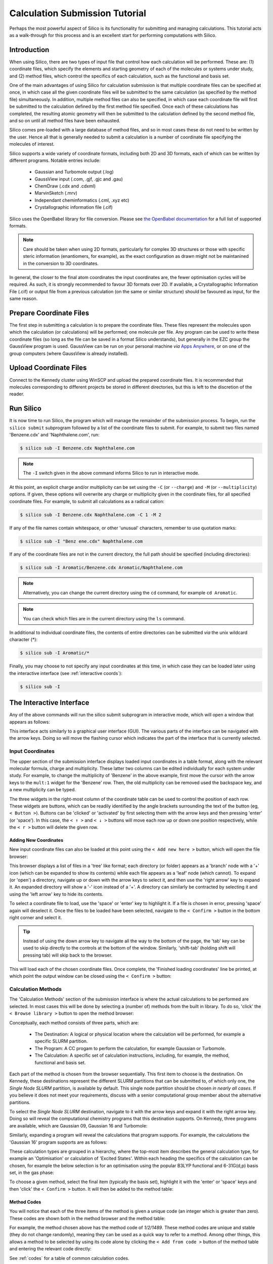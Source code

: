 .. _tutorial :

Calculation Submission Tutorial
===============================

Perhaps the most powerful aspect of Silico is its functionality for submitting and managing calculations.
This tutorial acts as a walk-through for this process and is an excellent start for performing computations with Silico.


Introduction
------------

When using Silico, there are two types of input file that control how each calculation will be performed.
These are: (1) coordinate files, which specify the elements and starting geometry of each of the molecules or systems under study,
and (2) method files, which control the specifics of each calculation, such as the functional and basis set.

One of the main advantages of using Silico for calculation submission is that multiple coordinate files can be specified at once, in which case all the given coordinate files will be submitted to the same calculation (as specified by the method file) simultaneously.
In addition, multiple method files can also be specified, in which case each coordinate file will first be submitted to the calculation defined by the first method file specified. Once each of these calculations has completed, the resulting atomic geometry will then be submitted to the calculation defined by the second method file, and so on until all method files have been exhausted.

Silico comes pre-loaded with a large database of method files, and so in most cases these do not need to be written by the user.
Hence all that is generally needed to submit a calculation is a number of coordinate file specifying the molecules of interest.

Silico supports a wide variety of coordinate formats, including both 2D and 3D formats, each of which can be written by different programs. Notable entries include:

 * Gaussian and Turbomole output (.log)
 * GaussView input (.com, .gjf, .gjc and .gau)
 * ChemDraw (.cdx and .cdxml)
 * MarvinSketch (.mrv)
 * Independant cheminformatics (.cml, .xyz etc)
 * Crystallographic information file (.cif)
 
Silico uses the OpenBabel library for file conversion. Please see `the OpenBabel documentation <https://open-babel.readthedocs.io/en/latest/FileFormats/Overview.html>`_ for a full list of supported formats.

.. note::
	Care should be taken when using 2D formats, particularly for complex 3D structures or those with specific steric information (enantiomers, for example), as the exact configuration as drawn might not be maintanined in the conversion to 3D coordinates.

In general, the closer to the final atom coordinates the input coordinates are, the fewer optimisation cycles will be required.
As such, it is strongly recommended to favour 3D formats over 2D. If available, a Crystallographic Information File (.cif) or output file from a previous calculation (on the same or similar structure) should be favoured as input, for the same reason.


Prepare Coordinate Files
------------------------

The first step in submitting a calculation is to prepare the coordinate files. These files represent the molecules upon which the calculation (or calculations) will be performed; one molecule per file.
Any program can be used to write these coordinate files (so long as the file can be saved in a format Silico understands), but generally in the EZC group the GaussView program is used.
GaussView can be run on your personal machine `via` `Apps Anywhere <https://appstore.st-andrews.ac.uk/login>`_, or on one of the group computers (where GaussView is already installed).

Upload Coordinate Files
-----------------------

Connect to the Kennedy cluster using WinSCP and upload the prepared coordinate files.
It is recommended that molecules corresponding to different projects be stored in different directories, but this is left to the discretion of the reader.

Run Silico
-------------

It is now time to run Silico, the program which will manage the remainder of the submission process.
To begin, run the ``silico submit`` subprogram followed by a list of the coordinate files to submit. For example, to submit two files named 'Benzene.cdx' and 'Naphthalene.com', run:

.. code-block:: console

	$ silico sub -I Benzene.cdx Naphthalene.com
	
.. note::
	The ``-I`` switch given in the above command informs Silico to run in interactive mode.
	
At this point, an explicit charge and/or multiplicity can be set using the ``-C`` (or ``--charge``) and ``-M`` (or ``--multiplicity``) options. If given, these options will overwrite any charge or multiplicity given in the coordinate files, for all specified coordinate files. For example, to submit all calculations as a radical cation:

.. code-block:: console

	$ silico sub -I Benzene.cdx Naphthalene.com -C 1 -M 2
	
If any of the file names contain whitespace, or other 'unusual' characters, remember to use quotation marks:

.. code-block:: console

	$ silico sub -I "Benz ene.cdx" Naphthalene.com

If any of the coordinate files are not in the current directory, the full path should be specified (including directories):

.. code-block:: console

	$ silico sub -I Aromatic/Benzene.cdx Aromatic/Naphthalene.com
	
.. note::
	Alternatively, you can change the current directory using the ``cd`` command, for example ``cd Aromatic``.
	
.. note::
	You can check which files are in the current directory using the ``ls`` command.

In additional to individual coordinate files, the contents of entire directories can be submitted `via` the unix wildcard character (*):

.. code-block:: console

	$ silico sub -I Aromatic/*

Finally, you may choose to not specify any input coordinates at this time, in which case they can be loaded later using the interactive interface (see :ref:`interactive coords`):

.. code-block:: console

	$ silico sub -I

	
The Interactive Interface
--------------------------

Any of the above commands will run the silico submit subprogram in interactive mode, which will open a window that appears as follows:

.. image:: /_static/submit_tutorial/submit_interface.png
    :width: 80%
    :align: center

This interface acts similarly to a graphical user interface (GUI).
The various parts of the interface can be navigated with the arrow keys.
Doing so will move the flashing cursor which indicates the part of the interface that is currently selected.


Input Coordinates
_________________

The upper section of the submission interface displays loaded input coordinates in a table format, along with the relevant molecular
formula, charge and multiplicity. These latter two columns can be edited individually for each system under study.
For example, to change the multiplicity of 'Benzene' in the above example, first move the cursor with the arrow keys to the ``mult:1`` widget for the 'Benzene' row.
Then, the old multiplicity can be removed used the backspace key, and a new multiplicity can be typed.

The three widgets in the right-most column of the coordinate table can be used to control the position of each row.
These widgets are buttons, which can be readily identified by the angle brackets surrounding the text of the button (eg, ``< Button >``).
Buttons can be 'clicked' or 'activated' by first selecting them with the arrow keys and then pressing 'enter' (or 'space').
In this case, the ``< ↑ >`` and ``< ↓ >`` buttons will move each row up or down one position respectively,
while the ``< r >`` button will delete the given row.


.. _interactive coords:

Adding New Coordinates
++++++++++++++++++++++

New input coordinate files can also be loaded at this point using the ``< Add new here >`` button, which will open the file browser:

.. image:: /_static/submit_tutorial/file_browser.png
    :width: 80%
    :align: center

This browser displays a list of files in a 'tree' like format;
each directory (or folder) appears as a 'branch' node with a '+' icon (which can be expanded to show its contents) while each file appears as a 'leaf' node (which cannot).
To expand (or 'open') a directory,  navigate up or down with the arrow keys to select it, and then use the 'right arrow' key to expand it.
An expanded directory will show a '-' icon instead of a '+'.
A directory can similarly be contracted by selecting it and using the 'left arrow' key to hide its contents.

To select a coordinate file to load, use the 'space' or 'enter' key to highlight it. If a file is chosen in error, pressing 'space' again will deselect it.
Once the files to be loaded have been selected, navigate to the ``< Confirm >`` button in the bottom right corner and select it.

..	tip::
	Instead of using the down arrow key to navigate all the way to the bottom of the page, the 'tab' key can be used to skip directly to the controls at the bottom of the window.
	Similarly, 'shift-tab' (holding shift will pressing tab) will skip back to the browser.

.. image:: /_static/submit_tutorial/file_browser_selected.png
    :width: 80%
    :align: center

This will load each of the chosen coordinate files.
Once complete, the 'Finished loading coordinates' line be printed, at which point the output window can be closed using the ``< Confirm >`` button:

.. image:: /_static/submit_tutorial/file_browser_output.png
    :width: 80%
    :align: center


Calculation Methods
___________________

The 'Calculation Methods' section of the submission interface is where the actual calculations to be performed are selected.
In most cases this will be done by selecting a (number of) methods from the built in library.
To do so, 'click' the ``< Browse library >`` button to open the method browser:

.. image:: /_static/submit_tutorial/method_browser.png
    :width: 80%
    :align: center

Conceptually, each method consists of three parts, which are:

 * The Destination: A logical or physical location where the calculation will be performed, for example a specific SLURM partition.
 * The Program: A CC progam to perform the calculation, for example Gaussian or Turbomole.
 * The Calculation: A specific set of calculation instructions, including, for example, the method, functional and basis set.

Each part of the method is chosen from the browser sequentially. This first item to choose is the destination.
On Kennedy, these destinations represent the different SLURM partitions that can be submitted to, of which only one, the `Single Node SLURM` partition, is available by default.
This single node partition should be chosen *in nearly all cases*. If you believe it does not meet your requirements, discuss with a senior computational group member about the alternative partitions.

To select the `Single Node SLURM` destination, navigate to it with the arrow keys and expand it with the right arrow key.
Doing so will reveal the computational chemistry programs that this destination supports. On Kennedy, three programs are available, which are Gaussian 09, Gaussian 16 and Turbomole:

.. image:: /_static/submit_tutorial/method_browser_program.png
    :width: 80%
    :align: center

Similarly, expanding a program will reveal the calculations that program supports. For example, the calculations the 'Gaussian 16' program supports are as follows:

.. image:: /_static/submit_tutorial/method_browser_calculation.png
    :width: 80%
    :align: center

These calculation types are grouped in a hierarchy, where the top-most item describes the general calculation type, for example an 'Optimisation' or calculation of 'Excited States'.
Within each heading the specifics of the calculation can be chosen, for example the below selection is for an optimisation using the popular B3LYP functional and 6-31G(d,p) basis set, in the gas phase:

.. image:: /_static/submit_tutorial/method_browser_selection.png
    :width: 80%
    :align: center

To choose a given method, select the final item (typically the basis set), highlight it with the 'enter' or 'space' keys and then 'click' the ``< Confirm >`` button.
It will then be added to the method table:

.. image:: /_static/submit_tutorial/method_chosen.png
    :width: 80%
    :align: center


Method Codes
++++++++++++

You will notice that each of the three items of the method is given a unique code (an integer which is greater than zero). These codes are shown both in the method browser and the method table:

.. image:: /_static/submit_tutorial/method_code_table.png
    :width: 80%
    :align: center

.. image:: /_static/submit_tutorial/method_code_browser.png
    :width: 80%
    :align: center

For example, the method chosen above has the method code of `1/2/1489`.
These method codes are unique and stable (they do not change randomly), meaning they can be used as a quick way to refer to a method.
Among other things, this allows a method to be selected by using its code alone by clicking the ``< Add from code >`` button of the method table and entering the relevant code directly:

.. image:: /_static/submit_tutorial/add_by_code.png
    :width: 80%
    :align: center

See :ref:`codes` for a table of common calculation codes.

Method Queuing
++++++++++++++

Silico allows multiple methods to be queued up to be performed one after another.
This `in-series` calculation queuing works by taking the output geometry of the previous calculation and automatically submitting it to the next calculation.
This is particularly useful for calculations that depend on a certain type of optimised geometry.
For example, the calculation of excited states typically requires a prior optimisation of the geometry which has to be performed as a separate step.
To queue up such a series of calculations, simply add a second method (or as many as are required) after the first. The methods will be processed in the same order as they appear in the table:

.. image:: /_static/submit_tutorial/method_queue.png
    :width: 80%
    :align: center

.. note::
	Methods can even be queued using different CC programs;
	the output geometry from the previous calculation will automatically be converted to an appropriate input type for the next CC progrm.
	
Submit
------

Once the desired input coordinates and calculation methods have been chosen, the selection can be submitted by selecting the ``< Confirm >`` button.
Information will be shown as each coordinate file is prepared and then submitted.
Once all files have been processed, the 'Successfully submitted x file(s)' line will appear:

.. image:: /_static/submit_tutorial/submission.png
    :width: 80%
    :align: center

Congratulations, your computations have now been submitted successfully.
You may now quit Silico (by pressing `ESC` or `ctrl-c`), or you may continue to submit further calculations.

